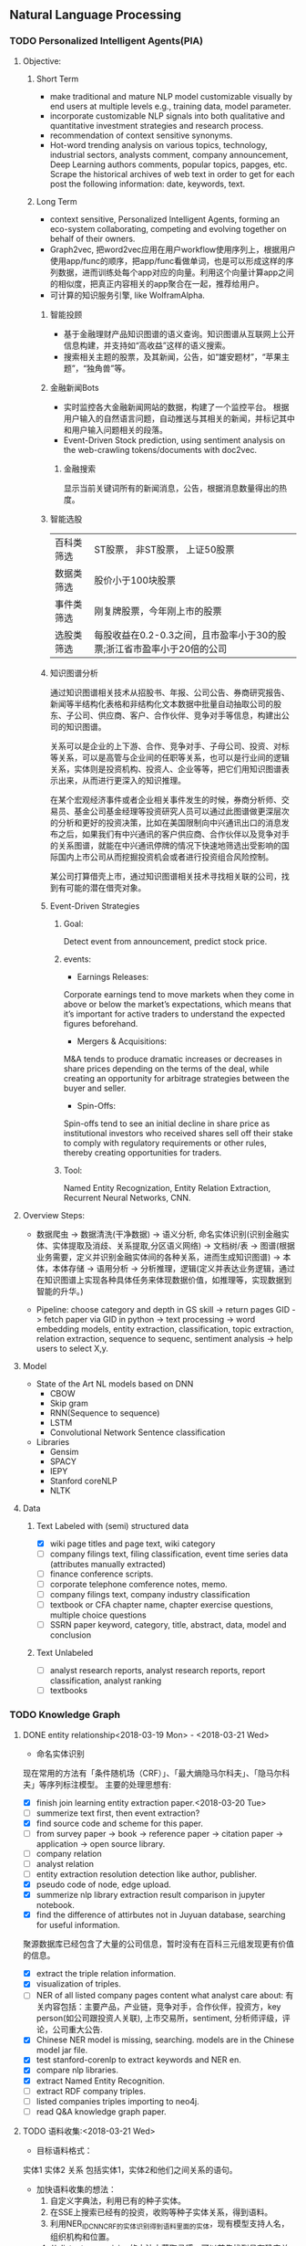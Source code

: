 ** Natural Language Processing

*** TODO Personalized Intelligent Agents(PIA)
**** Objective:
***** Short Term
- make traditional and mature NLP model customizable visually by end users at multiple levels e.g., training data, model parameter.
- incorporate customizable NLP signals into both qualitative and quantitative investment strategies and research process.
- recommendation of context sensitive synonyms.
- Hot-word trending analysis on various topics, technology, industrial sectors, analysts comment, company announcement, Deep Learning authors comments, popular topics, papges, etc. Scrape the historical archives of web text in order to get for each post the following information: date, keywords, text.

***** Long Term
- context sensitive, Personalized Intelligent Agents, forming an eco-system collaborating, competing and evolving together on behalf of their owners.
- Graph2vec, 把word2vec应用在用户workflow使用序列上，根据用户使用app/func的顺序，把app/func看做单词，也是可以形成这样的序列数据，进而训练处每个app对应的向量。利用这个向量计算app之间的相似度，把真正内容相关的app聚合在一起，推荐给用户。
- 可计算的知识服务引擎, like WolframAlpha.
****** 智能投顾
- 基于金融理财产品知识图谱的语义查询。知识图谱从互联网上公开信息构建，并支持如“高收益”这样的语义搜索。
- 搜索相关主题的股票，及其新闻，公告，如“雄安题材”，“苹果主题”，“独角兽”等。
****** 金融新闻Bots
- 实时监控各大金融新闻网站的数据，构建了一个监控平台。 根据用户输入的自然语言问题，自动推送与其相关的新闻，并标记其中和用户输入问题相关的段落。
- Event-Driven Stock prediction, using sentiment analysis on the web-crawling tokens/documents with doc2vec.
******* 金融搜索
显示当前关键词所有的新闻消息，公告，根据消息数量得出的热度。
****** 智能选股
| 百科类筛选 | ST股票， 非ST股票， 上证50股票                                         |
| 数据类筛选 | 股价小于100块股票                                                      |
| 事件类筛选 | 刚复牌股票，今年刚上市的股票                                           |
| 选股类筛选 | 每股收益在0.2-0.3之间，且市盈率小于30的股票;浙江省市盈率小于20倍的公司 |

****** 知识图谱分析
通过知识图谱相关技术从招股书、年报、公司公告、券商研究报告、新闻等半结构化表格和非结构化文本数据中批量自动抽取公司的股东、子公司、供应商、客户、合作伙伴、竞争对手等信息，构建出公司的知识图谱。

关系可以是企业的上下游、合作、竞争对手、子母公司、投资、对标等关系，可以是高管与企业间的任职等关系，也可以是行业间的逻辑关系，实体则是投资机构、投资人、企业等等，把它们用知识图谱表示出来，从而进行更深入的知识推理。

在某个宏观经济事件或者企业相关事件发生的时候，券商分析师、交易员、基金公司基金经理等投资研究人员可以通过此图谱做更深层次的分析和更好的投资决策，比如在美国限制向中兴通讯出口的消息发布之后，如果我们有中兴通讯的客户供应商、合作伙伴以及竞争对手的关系图谱，就能在中兴通讯停牌的情况下快速地筛选出受影响的国际国内上市公司从而挖掘投资机会或者进行投资组合风险控制。

某公司打算借壳上市，通过知识图谱相关技术寻找相关联的公司，找到有可能的潜在借壳对象。
[[./img/knowledge_graph_company.jpg]]

[[./img/knowledge_graph_organization.png]]
****** Event-Driven Strategies
******* Goal:
Detect event from announcement, predict stock price.
******* events:
- Earnings Releases:
Corporate earnings tend to move markets when they come in above or below the market’s expectations, which means that it’s important for active traders to understand the expected figures beforehand.
- Mergers & Acquisitions:
M&A tends to produce dramatic increases or decreases in share prices depending on the terms of the deal, while creating an opportunity for arbitrage strategies between the buyer and seller.
- Spin-Offs:
Spin-offs tend to see an initial decline in share price as institutional investors who received shares sell off their stake to comply with regulatory requirements or other rules, thereby creating opportunities for traders.
******* Tool:
Named Entity Recognization, Entity Relation Extraction, Recurrent Neural Networks, CNN.
**** Overview Steps:

- 数据爬虫 -> 数据清洗(干净数据) -> 语义分析, 命名实体识别(识别金融实体、实体提取及消歧、关系提取,分区语义网络) -> 文档树/表 -> 图谱(根据业务需要，定义并识别金融实体间的各种关系，进而生成知识图谱) -> 本体，本体存储 -> 语用分析 -> 分析推理，逻辑(定义并表达业务逻辑，通过在知识图谱上实现各种具体任务来体现数据价值，如推理等，实现数据到智能的升华。)

- Pipeline: choose category and depth in GS skill -> return pages GID -> fetch paper via GID in python -> text processing -> word embedding models, entity extraction, classification, topic extraction, relation extraction, sequence to sequenc, sentiment analysis -> help users to select X,y.


**** Model
- State of the Art NL models based on DNN
  - CBOW
  - Skip gram
  - RNN(Sequence to sequence)
  - LSTM
  - Convolutional Network Sentence classification
- Libraries
  - Gensim
  - SPACY
  - IEPY
  - Stanford coreNLP
  - NLTK
**** Data
***** Text Labeled with (semi) structured data
- [X] wiki page titles and page text, wiki category
- [ ] company filings text, filing classification, event time series data (attributes manually extracted)
- [ ] finance conference scripts.
- [ ] corporate telephone comference notes, memo.
- [ ] company filings text, company industry classification
- [ ] textbook or CFA chapter name, chapter exercise questions, multiple choice questions
- [ ] SSRN paper keyword, category, title, abstract, data, model and conclusion
***** Text Unlabeled
- [ ] analyst research reports, analyst research reports, report classification, analyst ranking
- [ ] textbooks
*** TODO Knowledge Graph

**** DONE entity relationship<2018-03-19 Mon> - <2018-03-21 Wed>
CLOSED: [2018-03-26 Mon 13:52]
:LOGBOOK:
CLOCK: [2018-03-21 Wed 11:10]--[2018-03-21 Wed 18:56] =>  7:46
CLOCK: [2018-02-07 Wed 11:13]--[2018-02-07 Wed 15:36] =>  4:23
CLOCK: [2018-02-06 Tue 10:07]--[2018-02-06 Tue 11:32] =>  1:25
CLOCK: [2018-02-05 Mon 15:38]--[2018-02-05 Mon 16:21] =>  0:43
CLOCK: [2018-02-05 Mon 09:54]--[2018-02-05 Mon 15:34] =>  5:40
CLOCK: [2018-02-02 Fri 10:23]--[2018-02-02 Fri 17:25] =>  7:02
CLOCK: [2018-02-01 Thu 15:42]--[2018-02-01 Thu 20:26] =>  4:44
CLOCK: [2018-02-01 Thu 10:00]--[2018-02-01 Thu 11:52] =>  1:52
CLOCK: [2018-01-31 Wed 15:16]--[2018-01-31 Wed 19:29] =>  4:13
CLOCK: [2018-01-31 Wed 10:53]--[2018-01-31 Wed 12:08] =>  1:15
CLOCK: [2018-01-31 Wed 10:09]--[2018-01-31 Wed 10:52] =>  0:43
CLOCK: [2018-01-30 Tue 17:45]--[2018-01-30 Tue 18:35] =>  0:50
:END:
- 命名实体识别
现在常用的方法有「条件随机场（CRF）」、「最大熵隐马尔科夫」、「隐马尔科夫」等序列标注模型。 主要的处理思想有:

- [X] finish join learning entity extraction paper.<2018-03-20 Tue>
- [ ] summerize text first, then event extraction?
- [X] find source code and scheme for this paper.
- [ ] from survey paper -> book -> reference paper -> citation paper -> application -> open source library.
- [ ] company relation
- [ ] analyst relation
- [ ] entity extraction resolution detection like author, publisher.
- [X] pseudo code of node, edge upload.
- [X] summerize nlp library extraction result comparison in jupyter notebook.
- [X] find the difference of attirbutes not in Juyuan database, searching for useful information.
聚源数据库已经包含了大量的公司信息，暂时没有在百科三元组发现更有价值的信息。
- [X] extract the triple relation information.
- [X] visualization of triples.
- [ ] NER of all listed company pages content what analyst care about: 有关内容包括：主要产品，产业链，竞争对手，合作伙伴，投资方，key person(如公司跟投资人关联), 上市交易所，sentiment, 分析师评级，评论，公司重大公告.
- [X] Chinese NER model is missing, searching. models are in the Chinese model jar file.
- [X] test stanford-corenlp to extract keywords and NER en.
- [X] compare nlp libraries.
- [X] extract Named Entity Recognition.
- [ ] extract RDF company triples.
- [ ] listed companies triples importing to neo4j.
- [ ] read Q&A knowledge graph paper.

**** TODO 语料收集:<2018-03-21 Wed>
:LOGBOOK:
CLOCK: [2018-03-23 Fri 15:32]
:END:
- 目标语料格式：
实体1  实体2  关系  包括实体1，实体2和他们之间关系的语句。
- 加快语料收集的想法：
  1. 自定义字典法，利用已有的种子实体。
  2. 在SSE上搜索已经有的投资，收购等种子实体关系，得到语料。
  3. 利用NER_IDCNN_CRF的实体识别得到语料里面的实体，现有模型支持人名，组织机构和位置。
  4. 从distant supervision的方法中获取灵感，可以首先找到具有确定关系的实体对，然后再去爬取该实体对共同出现的语句作为正样本。负样本则从实体库中随机产生没有关系的实体对，最后去爬取这样实体对共同出现的语句，这样的语句可以通过网络爬虫从雪球，google news抓取。*这样保证了语料收集的快速性和关系数量的扩展性*。
  5. 对于具有确定关系的实体对，从百度百科Triples得到。

- [X] finish Att BLSTM paper.<2018-03-21 Wed>
- [X] 先完成“投资”这一类语料的收集。
- [X] 目标：按实体 实体 关系 语料内容的格式放入训练文件，以供模型训练。
- [X] 丰富语料的思路：通过word2vec 相似词找到“投资”的相似词，如设立，增资，入股，收购，并购，换股;再找以上6个词的相似词。
下表为投资这一大类所包含的相似关系。

| 设立     | 增资     | 入股     | 收购     | 并购     | 换股 |
|----------+----------+----------+----------+----------+------|
| 成立     | 受让     | 现金出资 | 要约收购 | 海外并购 | 转股 |
| 发起设立 | 扩股     | 携手     | 拟收购   | 重组     | 交换 |
| 组建     | 扩股     | 间接持有 | 并表     | 整合     | 配股 |
| 新设     | 占股     | 所持     | 过户     | 兼并     |      |
| 出资     | 转让给   | 联手     | 收购了   | 业务整合 |      |
| 共同出资 | 认缴     | 正式成为 | 资产收购 | 借壳上市 |      |
| 全资     | 定向增发 | 转让给   | 通过收购 |          |      |
| 参股     |          | 参股     |          |          |      |
| 入驻     |          |          |          |          |      |
| 创投     |          |          |          |          |      |
**** TODO 实体和关系的联合抽取处理思想：<2018-03-22 Thu> -
1. 利用NER_IDCNN_CRF的实体识别得到语料里面的实体，现有模型支持人名，组织机构和位置。
2. RE_BGRU_2ATT关系识别。

**** extract the structure of a document, represent as a graph

*** DONE Word Embedding(Word2Vec):<2017-12-01 Fri> - <2017-12-31 Sun>
CLOSED: [2018-03-26 Mon 12:47]
:LOGBOOK:
CLOCK: [2017-12-22 Fri 15:44]--[2017-12-22 Fri 19:21] =>  3:37
CLOCK: [2017-12-14 Thu 10:04]--[2017-12-14 Thu 12:01] =>  1:57
CLOCK: [2017-12-13 Wed 10:04]--[2017-12-13 Wed 15:45] =>  5:41
CLOCK: [2017-12-05 Tue 11:46]--[2017-12-05 Tue 12:04] =>  0:18
CLOCK: [2017-11-27 Mon 10:28]--[2017-11-27 Mon 12:02] =>  1:34
CLOCK: [2017-11-21 Tue 09:07]--[2017-11-21 Tue 15:05] =>  5:58
:END:
**** Goal/use case
- use such word2vec to find similar keywords.
**** jobs: 数据收集， 清洗
- [ ] train analyst report and save model on hdfs, load this model as a j node.
- [ ] gs similar words function test use analyst report.
- [X] upload all vocabulary in word2vec model to Neo4j.
- [X] create a function: word_rec(model, keywords, topn)
- [ ] manually add categories and page links in sql file.
- [X] return word embedding model to next step in GS.
- [X] word embedding的设计文档修改.
- [X] pack pages into a corpus file.
- [ ] compare cutting on paragraph and document.
- [ ] train few files to see if there's repeat training on word2vec.
- [ ] extract data from financial documents — usually PDFs — in an automated way, and to produce “better-than-human” analyses. extract data from tables and text.
- [ ] train function names based on wiki pages on functions, models, and python/matlab/sas/cpp-reference manuals, function names and function descriptions, excel formula, VBA, VB, guass, whatever software which has a function dictionary and manual.
- [ ] retrieve pages title and id under categories from mysql.
- [ ] LSA or LDA analysis on unstructured text, which will give a clustering of words on every topic.
- [ ] visualize vocabulary embedding using t-SNE which project embedding vectors into 2-D surface from an proper perspective using tensorboard locally which can ignore uploading to projector online.
- [ ] create LSTM networks on xarray data.
- [X] create test program to run word embedding, to visualize output.
- [ ] *What is fueling heavy investment in machine learning in the financial industry and how does it fit into customers’ workflows?*
  A lot of our customers’ workflows are being automated, entirely or partially. What they’re doing today is more on the cognitive side: strategy and portfolio selection, formulating the investment theses, etc. People are trying to solve many, many problems in finance using these methods, because they allow for the building of more sophisticated intelligence into trading and client facing workflows. These methods can improve efficiency, or, crucially, allow us to approach problems which heretofore were intractable – due to complicated interactions in the data, complexity of the problem, availability of data or computational resources, and so on.
- [X] provide xarray data to Zhou.
- [X] provide Sun Chinese wiki.
- [X] network Bloomberg about tensorflow.
- [X] retrieving speed test from mongodb.
- [X] test case on finance domain word embedding prediction.
- [X] dumping wiki pages to mongodb.
- [X] testing GPU server.
- [X] configuring deep learning hardware, operation system, software.
- [X] test sets simularity, A-B=C-D?, A+B=?
- [X] incremental training finance pages based via online training.
  online training can not continue missing frequency in pretrained google binary file.
- [ ] cut/training Chinese osets words into files.
- [ ] compare similarity between category and end-to-node oset element.
- [ ] compare the results from GS searching engine and word embedding.
- [ ] import xml pages to elasticsearch.
- [X] clustering categories by word embedding, osets, idea.
  To calculate the similarity matrix between all 160706 vocabulary in RAM, 160706 *160706 *4(bytes)/1024(bytes)/1014(bytes)=99491MB will be needed.
- [X] use [[http://www.cis.lmu.de/pub/phraseEmbedding.txt.bz2][phrase embedding]] as test.
  better phrasing results.
- [X] take a look at cite space iii.
- [X] test word2vec model from finance.
- [X] cut paragraph to short sentences, then phrase.
- [X] phrase text8
- [X] train phrasing sentences word2vec model.
- [X] phrase detection with google pretrained vectors.
- [X] find available library to extract wiki content.
- [X] find all page titles from level 5 finance sub-categories.
- [X] extract page section from wiki xml file.
- [ ] parse Chinese wiki, remove stopwords.
- [X] model wiki token corpus.
- [ ] [[https://github.com/ryankiros/skip-thoughts][skip-thought]].
- [X] find corporate finance/mba questions corpos.
- [ ] read A primer on Neural Network Models.
- [X] tensorflow structure.
- [X] train word2vec model.
- [X] test finding similar words from Wiki corpus.
- [X] download wiki xml file.
- [X] transfer wiki xml file to text format.
- [X] load pre-trained vector matrix, predict the context using a word based on the Skip-Gram model.
- [X] overview of word2vec, why does it work.
- [ ] video explained by Xin Rong.
- [ ] forward propagation vs backward propagation, CNN explained by Andrew Ng.
- [X] paper word2vec Parameter Learning Explained.
- [X] understand Tensorflow Word2Vec example.
- [X] build a backward propagation network.
- [ ] fi or function def from output of wants whose idea word2vec is close to target want's idea.
建一个想法，根据这个想法找到匹配的FI, or FD. 例如，建一个optimize需求，自动推荐black litterman model, or markowitz mean/variance model.
- [ ] fi and its function def whose word2vec is close to word2vec of function instances of current function def to be built.
当前FI,查找相关的下一步FI.

*** DONE Chinese wiki model. <2018-01-01 Mon> - <2018-01-12 Fri>
CLOSED: [2018-02-09 Fri 18:57]
**** jobs: 训练中文维基数据，嵌入GS
- choose model using most related model, use wiki category relation similarity to choose model, train specific field category model. get the related category tree, use regular expression to get responding categories from the wiki xml file.
- [X] train financial fields model(58+ categories).
- [X] use similarity distance to find the nearest category of target words.
- [X] similarity test on specific model.
- [X] add all pages title to jieba dict.
- [X] 中文短语处理，当短语不存在词汇库中时，拆开成词输入到模型。
- [X] preprocessing workflow.
  英文text preprocessing需要的注意一些点，及应提供的选择
  1. cut段落或文章
  2. phrase是否进行转换
  3. 停词(a, the, of, that, this, he, I...)是否保留
  4. 数字是否转为英文单词, 中间有数字的单词是否保留(th8)
  5. 提取词干（时态转换，单复数单词转换）
  6. 标点（撇号'，所有格,缩写如don’t），符号（%,#,&,?,@,\,/,",是否保留）
  7. 大小写转换（句首大写转小写，保留全部大写词，专有名词首字母大写保留）

  中文分词（主要利用结巴分词）
  - [X] 1. cut段落或文章
  - [X] 2. 去停词
  - [X] 去标点符号
  - [X] 去数字
- [ ] word2vec fast text comparison.
- [X] compare the training results with or without stopwords.
- [X] demo code.
- [X] visualize & compare results.
- [X] create index for zhwiki.
- [X] test model.
- [X] assign wiki pages extraction task.
- [X] insert Chinese wiki to mongo, transform traditional Chinese to simple Chinese.
- [X] get rid of the stopwords.
- [X] retrie Chinese financial wiki pages from mongo and train.
- [ ] fix zhwiki to mongodb words count.
                                                                       :wait:

*** DONE Building the Wikipedia Knowledge Graph in Neo4j <2018-01-13 Sat> - <2018-03-09 Fri>
CLOSED: [2018-02-09 Fri 18:58]
:LOGBOOK:
CLOCK: [2017-11-15 Wed 14:01]--[2017-11-15 Wed 16:04] =>  2:03
:END:
[[file:/home/weiwu/website/leolle.github.io/CS/MachineLearning/NaturalLanguageProcessing.org][NLP]]
- [X] wiki SQL database links graph.
- [X] pulling wiki knowledge categories(id), pages(id) and relations to local csv, sql file.
**** DONE Data dumps/Import -> create nodes
CLOSED: [2018-03-26 Mon 13:54]
- methods
[[https://meta.wikimedia.org/wiki/Data_dumps]]

[[https://meta.wikimedia.org/wiki/Data_dumps/Import_examples]]

[[https://phabricator.wikimedia.org/source/operations-dumps-import-tools/browse/master/xmlfileutils/]]
- tools
[[http://wikipapers.referata.com/wiki/List_of_visualization_tools]]

- [ ] Import into an empty wiki of el wiktionary on Linux with MySQL, or Neo4j
- [ ] create special wiki reference edge between read only text nodes
- [X] watch the youtube video
[[https://www.youtube.com/watch?v=o6wueyweC34 ]]
- [X] read Neo4j document
[[http://guides.neo4j.com/wiki]]
- [X] try Neo4j sandbox
[[https://neo4j.com/sandbox-v2/]]
- [X] create Neo4j docker.
**** DONE create wiki knowledge graph -> create edges
CLOSED: [2018-03-26 Mon 12:48] DEADLINE: <2018-01-23 Tue>
:LOGBOOK:
CLOCK: [2018-02-07 Wed 15:36]--[2018-02-07 Wed 18:56] =>  3:20
CLOCK: [2018-02-07 Wed 10:09]--[2018-02-07 Wed 11:12] =>  1:03
CLOCK: [2018-02-06 Tue 11:32]--[2018-02-06 Tue 17:22] =>  5:50
CLOCK: [2018-01-30 Tue 19:24]--[2018-01-30 Tue 20:52] =>  1:28
CLOCK: [2018-01-30 Tue 13:11]--[2018-01-30 Tue 17:45] =>  4:34
CLOCK: [2018-01-30 Tue 10:58]--[2018-01-30 Tue 12:39] =>  1:41
CLOCK: [2018-01-29 Mon 10:36]--[2018-01-29 Mon 20:18] =>  9:42
CLOCK: [2018-01-26 Fri 09:49]--[2018-01-26 Fri 11:16] =>  1:27
CLOCK: [2018-01-25 Thu 10:32]--[2018-01-25 Thu 15:59] =>  5:27
CLOCK: [2018-01-24 Wed 13:58]--[2018-01-24 Wed 19:40] =>  5:42
CLOCK: [2018-01-23 Tue 13:47]--[2018-01-23 Tue 15:47] =>  2:00
CLOCK: [2018-01-23 Tue 09:56]--[2018-01-23 Tue 12:05] =>  2:09
CLOCK: [2018-01-22 Mon 16:45]--[2018-01-22 Mon 19:34] =>  2:49
CLOCK: [2018-01-22 Mon 13:38]--[2018-01-22 Mon 14:28] =>  0:50
CLOCK: [2018-01-22 Mon 10:00]--[2018-01-22 Mon 12:29] =>  2:29
:END:
- [X] extract gid from get skill to graph.
- [X] importing wiki categories and page edge relation to Neo4j.
- [X] 上传完备份我再建边.
- [X] 加一个loop detection算法，现在只做了direct cycle detection algorithm.
  - [X] use networkx to detect loop.
  - [X] it's too hard to detect cycles in the whole graph. Starting in a small categories.
  - [X] don't add direct loop edges to a graph, find_cycles will only show such direct loop. save this graph.
  - [X] remove direct cycle and full cycle at a node completely.
- [X] skill GID generating in Python.
- [X] 把节点上传. wiki 上传了1040229 page, 381475 categories.
- [X] train word2vec model based on GID.
- [X] import edge, loop detecting for linking categories nodes.
- [X] fetching pages binary content via GID.
- [X] test response GID, same with GID saved on Chrome.
- [X] test fetching binary text with GID.
- [X] extract page to neo4j from xml file.
businessID.domain = https://zh.wikipedia.org/wiki/:
businessID.pk = urlencode(traditional Chinese title).
title = simple Chinese title
node.names.chinese = simple Chinese title
node.url = encoded_url
- [X] import category to neo4j from sql file.
businessID.domain = https://zh.wikipedia.org/wiki/Category:
businessID.pk = urlencode(traditional Chinese title).
title = simple Chinese title
node.names.chinese = simple Chinese title
- [X] double check GID with Shenbing after importing a small set of page.
- [X] import page from mongo to neo4j.
- [X] backup neo4j after importing categories and page.
- [X] delete edges.
- [X] importing wiki categories nodes and page nodes to Neo4j.
- [X] test importing wiki categories nodes.
- [X] skill_2_graph
=C-M-r= in gs, create 查路径, drag GID: 81F49335AC9C4D84A5F27F7A02AAABBA into the input box, input Parent GID in the parent box.
***** Thomson Reuters Knowledge graph perim
- [ ] read how to use the RFM dataset.
***** relation extraction from training data
- [ ] search paper and public code.
- [X] Stanford NLP relation extraction video.
**** DONE manual import unsaved categories and edges into Neo4j.
CLOSED: [2018-03-09 Fri 15:15]
- [X] find unsaved categories under 金融 category.
- [X] save those to a sql file.
- [X] upload sql file and edge.
*** information extraction system
**** DONE opinion sentiment analysis. <2018-03-09 Fri> - <2018-03-16 Fri>
CLOSED: [2018-03-26 Mon 12:49]
:LOGBOOK:
CLOCK: [2018-03-07 Wed 10:05]--[2018-03-07 Wed 17:57] =>  7:52
CLOCK: [2018-03-02 Fri 09:56]--[2018-03-02 Fri 19:07] =>  9:11
CLOCK: [2018-03-01 Thu 10:38]--[2018-03-01 Thu 12:01] =>  1:23
:END:
***** DONE read_RMDB_table -> NLP_sentiment_analysis -> generate_sentiment_signal.
CLOSED: [2018-03-26 Mon 13:37]
[[https://nlp.stanford.edu/courses/cs224n/2011/reports/nccohen-aatreya-jameszjj.pdf][sentiment prediction]]
- Sentiment analysis 算法.
SVM, HMM, naive bayes, 最大熵, K-NN, Dictionary.
- 爬取Google news, 雪球， 虎嗅， 微信上所有300支股票的文档，再进行sentiment analysis, 结果再排序，选最好的5只。
- [ ] sentiment score做为单因子测试, upload sentiment data to hadoop and test factor in FS.
- [X] read paper *joint extraction of entities and relations*.
- [ ] read paper *Anomalies and Investor Sentiment*.
- [X] 情感分析指标的设计在GS上实现。
- [X] news, market-view articles sentiment analysis.
- [X] 发现2018-02-08, 情感指数0.54，2-9日出现大跌。
能否用这个指数来预警，今天可以扩大一下样本空间，看看上证在1%下跌的情况下前一日的情感指数值是如何变化。
- [ ] search paper and books how to use sentiment analysis.
**** information retrieval system
***** goal
****** question and answering from a document
- what is tha data.
- what is the algorithm.
- what is the conclusion.
****** News summary
- [ ] classify 1 year of analyst research articles.
- [ ] convert PDFs to text files.
- [ ] summerize articles
- [ ] send summary to baidu api article classification.
- [ ] get news summary from webs.
****** syntactic parsing
